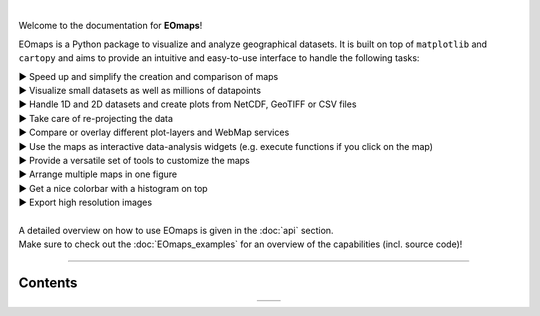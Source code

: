 .. image:: _static/logo.png
  :width: 40%
  :align: center
  :target: https://github.com/raphaelquast/EOmaps

|

Welcome to the documentation for **EOmaps**!

EOmaps is a Python package to visualize and analyze geographical datasets.
It is built on top of ``matplotlib`` and ``cartopy`` and aims to provide an
intuitive and easy-to-use interface to handle the following tasks:

| ▶ Speed up and simplify the creation and comparison of maps
| ▶ Visualize small datasets as well as millions of datapoints
| ▶ Handle 1D and 2D datasets and create plots from NetCDF, GeoTIFF or CSV files
| ▶ Take care of re-projecting the data
| ▶ Compare or overlay different plot-layers and WebMap services
| ▶ Use the maps as interactive data-analysis widgets (e.g. execute functions if you click on the map)
| ▶ Provide a versatile set of tools to customize the maps
| ▶ Arrange multiple maps in one figure
| ▶ Get a nice colorbar with a histogram on top
| ▶ Export high resolution images
|
| A detailed overview on how to use EOmaps is given in the :doc:`api` section.
| Make sure to check out the :doc:`EOmaps_examples` for an overview of the capabilities (incl. source code)!

----------


Contents
--------

.. table::
   :align: center
   :widths: auto

   +---------------------------------+-------------------------------+
   | .. toctree::                    | .. toctree::                  |
   |    :maxdepth: 2                 |    :maxdepth: 2               |
   |    :caption: How to use EOmaps: |    :caption: Code-examples:   |
   |                                 |                               |
   |    general                      |                               |
   |    api                          |    EOmaps_examples            |
   |    FAQ                          |                               |
   |    reference                    |                               |
   +---------------------------------+-------------------------------+
